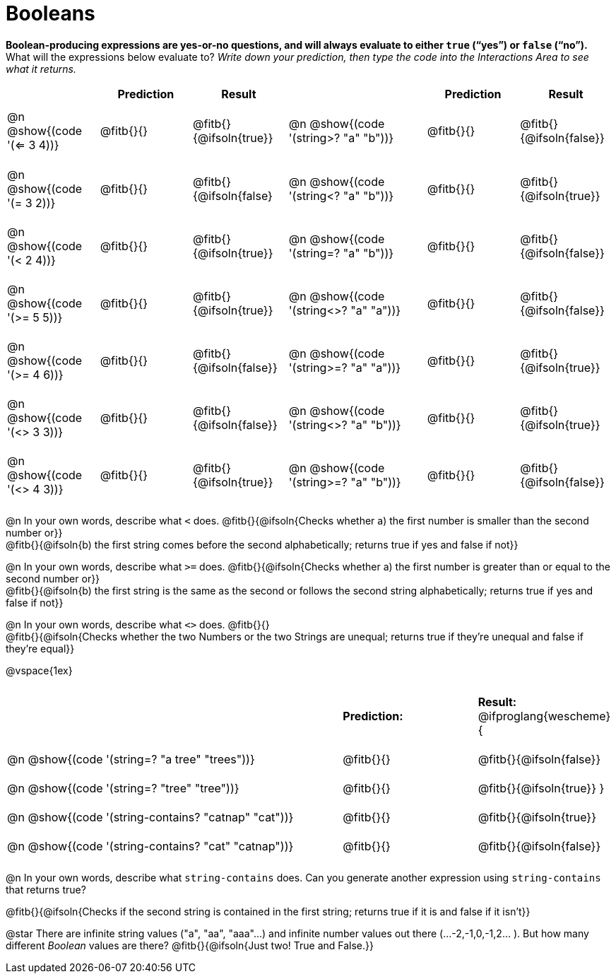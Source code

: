 = Booleans

*Boolean-producing expressions are yes-or-no questions, and will always evaluate to either `true` (“yes”) or `false` (“no”).* +
What will the expressions below evaluate to? _Write down your prediction, then type the code into the Interactions Area to see what it returns._

++++
<style>
#content td {padding: 0.6rem 0px !important}
#content table .autonum::after { content: ')'; }
#content th { text-align: center !important; }
</style>
++++

[cols="2, .>2, .>2, 0, 3, .>2, .>2", frame="none", grid="none", stripes="none" options="header"]
|===
|								    	| *Prediction*	| *Result*
||                                		| *Prediction*	| *Result*

| @n @show{(code '(<= 3 4))}   			| @fitb{}{}  	| @fitb{}{@ifsoln{true}}
||@n @show{(code '(string>? "a" "b"))} 	| @fitb{}{}  	| @fitb{}{@ifsoln{false}}

| @n @show{(code '(= 3 2))}				| @fitb{}{}		| @fitb{}{@ifsoln{false}
||@n @show{(code '(string<? "a" "b"))}	| @fitb{}{}		| @fitb{}{@ifsoln{true}}

| @n @show{(code '(< 2 4))}				| @fitb{}{}		| @fitb{}{@ifsoln{true}}
||@n @show{(code '(string=? "a" "b"))}	| @fitb{}{}		| @fitb{}{@ifsoln{false}}

| @n @show{(code '(>= 5 5))}			| @fitb{}{}		| @fitb{}{@ifsoln{true}}
||@n @show{(code '(string<>? "a" "a"))}	| @fitb{}{}		| @fitb{}{@ifsoln{false}}

| @n @show{(code '(>= 4 6))}			| @fitb{}{}		| @fitb{}{@ifsoln{false}}
||@n @show{(code '(string>=? "a" "a"))}	| @fitb{}{}		| @fitb{}{@ifsoln{true}}


| @n @show{(code '(<> 3 3))}			| @fitb{}{}		| @fitb{}{@ifsoln{false}}
||@n @show{(code '(string<>? "a" "b"))}	| @fitb{}{}		| @fitb{}{@ifsoln{true}}

| @n @show{(code '(<> 4 3))}			| @fitb{}{}		| @fitb{}{@ifsoln{true}}
||@n @show{(code '(string>=? "a" "b"))}	| @fitb{}{}		| @fitb{}{@ifsoln{false}}
|===

@n In your own words, describe what `<` does. @fitb{}{@ifsoln{Checks whether a) the first number is smaller than the second number or}} +
@fitb{}{@ifsoln{b) the first string comes before the second alphabetically; returns true if yes and false if not}}

@n In your own words, describe what `>=` does. @fitb{}{@ifsoln{Checks whether a) the first number is greater than or equal to the second number or}} +
@fitb{}{@ifsoln{b) the first string is the same as the second or follows the second string alphabetically; returns true if yes and false if not}}

@n In your own words, describe what `<>` does. @fitb{}{} +
@fitb{}{@ifsoln{Checks whether the two Numbers or the two Strings are unequal; returns true if they're unequal and false if they're equal}}

@vspace{1ex}

[cols="5, .>2, .>2", frame="none", grid="none", stripes="none"]
|===
|													 | *Prediction:*	| *Result:*
@ifproglang{wescheme}{
|@n @show{(code '(string=? "a tree" "trees"))} 	 	 | @fitb{}{}		| @fitb{}{@ifsoln{false}}
|@n @show{(code '(string=? "tree"   "tree"))}		 | @fitb{}{}		| @fitb{}{@ifsoln{true}}
}
|@n @show{(code '(string-contains?  "catnap" "cat"))}| @fitb{}{}		| @fitb{}{@ifsoln{true}}
|@n @show{(code '(string-contains?  "cat" "catnap"))}| @fitb{}{}		| @fitb{}{@ifsoln{false}}
|===

@n In your own words, describe what `string-contains` does. Can you generate another expression using `string-contains` that returns true?

@fitb{}{@ifsoln{Checks if the second string is contained in the first string; returns true if it is and false if it isn't}}

@star There are infinite string values ("a", "aa", "aaa"...) and infinite number values out there (...-2,-1,0,-1,2... ). But how many different _Boolean_ values are there? @fitb{}{@ifsoln{Just two! True and False.}}
